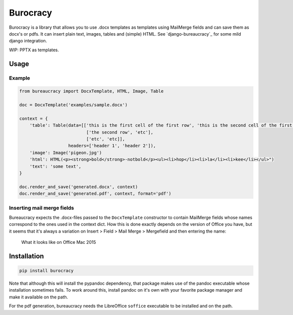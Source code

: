 =========
Burocracy
=========

Burocracy is a library that allows you to use .docx templates as
templates using MailMerge fields and can save them as docx's or pdfs. It
can insert plain text, images, tables and (simple) HTML. See
`django-bureaucracy`_ for some mild django integration.

WIP: PPTX as templates.

Usage
=====

Example
-------

.. code-block::

    from bureaucracy import DocxTemplate, HTML, Image, Table

    doc = DocxTemplate('examples/sample.docx')

    context = {
        'table': Table(data=[['this is the first cell of the first row', 'this is the second cell of the first row'],
                              ['the second row', 'etc'],
                              ['etc', 'etc]],
                       headers=['header 1', 'header 2']),
        'image': Image('pigeon.jpg')
        'html': HTML(<p><strong>bold</strong>-notbold</p><ul><li>hop</li><li>la</li><li>kee</li></ul>")
        'text': 'some text',
    }

    doc.render_and_save('generated.docx', context)
    doc.render_and_save('generated.pdf', context, format='pdf')


Inserting mail merge fields
---------------------------

Bureaucracy expects the .docx-files passed to the ``DocxTemplate`` constructor
to contain MailMerge fields whose names correspond to the ones used
in the context dict. How this is done exactly depends on the version of
Office you have, but it seems that it's always a variation on
Insert > Field > Mail Merge > Mergefield and then entering the name:

..  figure:: docs/mailmerge_mac.png?raw=true
    :alt: Mailmerge on Mac

    What it looks like on Office Mac 2015


Installation
============

.. code-block:: bash

    pip install burocracy


Note that although this will install the pypandoc dependency, that package
makes use of the pandoc executable whose installation sometimes fails.
To work around this, install pandoc on it's own with your favorite package
manager and make it available on the path.

For the pdf generation, bureaucracy needs the LibreOffice ``soffice`` executable
to be installed and on the path.


.. _django-bureacracy: https://bitbucket.org/maykinmedia/django-bureaucracy



